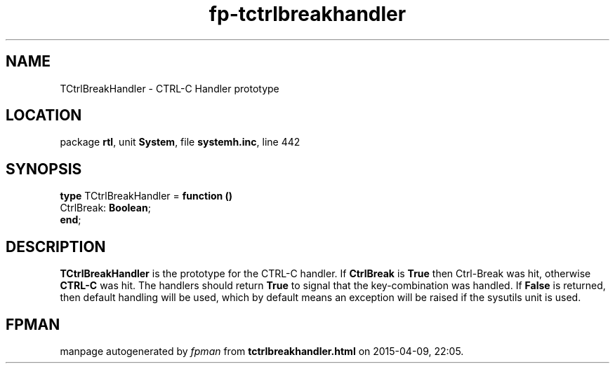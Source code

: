 .\" file autogenerated by fpman
.TH "fp-tctrlbreakhandler" 3 "2014-03-14" "fpman" "Free Pascal Programmer's Manual"
.SH NAME
TCtrlBreakHandler - CTRL-C Handler prototype
.SH LOCATION
package \fBrtl\fR, unit \fBSystem\fR, file \fBsystemh.inc\fR, line 442
.SH SYNOPSIS
\fBtype\fR TCtrlBreakHandler = \fBfunction ()\fR
  CtrlBreak: \fBBoolean\fR;
.br
\fBend\fR;
.SH DESCRIPTION
\fBTCtrlBreakHandler\fR is the prototype for the CTRL-C handler. If \fBCtrlBreak\fR is \fBTrue\fR then Ctrl-Break was hit, otherwise \fBCTRL-C\fR was hit. The handlers should return \fBTrue\fR to signal that the key-combination was handled. If \fBFalse\fR is returned, then default handling will be used, which by default means an exception will be raised if the sysutils unit is used.


.SH FPMAN
manpage autogenerated by \fIfpman\fR from \fBtctrlbreakhandler.html\fR on 2015-04-09, 22:05.

